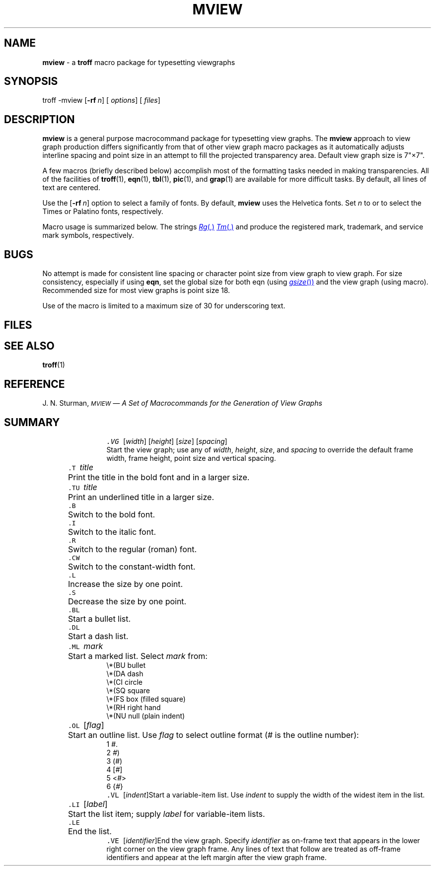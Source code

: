 .ds dT /usr/lib/tmac
.TH MVIEW 5
.SH NAME
.B mview
\- a
.B troff
macro package for typesetting viewgraphs
.SH SYNOPSIS
\*(mBtroff \-mview\f1
.OP \-rf n []
.OP "" options []
.OP "" files []
.SH DESCRIPTION
.B mview
is a general purpose macrocommand package for typesetting view graphs.
The
.B mview
approach to view graph production differs significantly
from that of other view graph macro packages as it automatically
adjusts interline spacing and point size in an attempt to fill the
projected transparency area.
Default view graph size is 7"\^\(mu\^7".
.PP
A few macros (briefly described below) accomplish most
of the formatting tasks needed in making transparencies.
All of the facilities of
.BR troff (1),
.BR eqn (1),
.BR tbl (1),
.BR pic (1),
and
.BR grap (1)
are available for more difficult tasks.
By default, all lines of text are centered.
.PP
Use the
.OP \-rf n
option to select a family of fonts.
By default,
.B mview
uses the Helvetica fonts.
Set
.I n
to
.MW 1
or
.MW 2
to select the Times or Palatino fonts, respectively.
.PP
Macro usage is summarized below.
The strings
.MR Rg ,
.MR Tm ,
and
.MW Sm
produce the registered mark, trademark, and service mark symbols,
respectively.
.SH BUGS
No attempt is made for consistent line spacing or character point size
from view graph to view graph.
For size consistency, especially if using
.BR eqn ,
set the global size for both eqn (using
.MR gsize )
and the view graph (using
.MW .VG
macro).
Recommended size for most view graphs is point size 18.
.P
Use of the
.MW .TU
macro is limited to a maximum size of 30 for underscoring text.
.SH FILES
.MW \*(dT/tmac.view
.SH SEE ALSO
.BR troff (1)
.SH REFERENCE
J. N. Sturman,
.ul
.SM MVIEW
.ul
\(em A Set of Macrocommands for the Generation of View Graphs
.SH SUMMARY
.in +7P
.de XX
.sp 2p
.in -7P
.ta +7P
.in +7P
.ti -7P
\&\f5\\$1\ \f2\\$2\f1\t\c
..
.XX .VG \f1[\|\f2width\f1\|]\ [\|\f2height\f1\|]\ [\|\f2size\f1\|]\ [\|\f2spacing\f1\|]
\&
.br
Start the view graph; use any of
.IR width ,
.IR height ,
.IR size ,
and
.I spacing
to override the default frame width, frame height,
point size and vertical spacing.
.XX .T title
Print the title in the bold font and in a larger size.
.XX .TU title
Print an underlined title in a larger size.
.XX .B
Switch to the bold font.
.XX .I
Switch to the italic font.
.XX .R
Switch to the regular (roman) font.
.XX .CW
Switch to the constant-width font.
.XX .L
Increase the size by one point.
.XX .S
Decrease the size by one point.
.XX .BL
Start a bullet list.
.XX .DL
Start a dash list.
.br
.ne 8v
.XX .ML mark
Start a marked list.
Select
.I mark
from:
.EX
\e*(BU     \f1bullet\fP
\e*(DA     \f1dash\fP
\e*(CI     \f1circle\fP
\e*(SQ     \f1square\fP
\e*(FS     \f1box (filled square)\fP
\e*(RH     \f1right hand\fP
\e*(NU     \f1null (plain indent)\fP
.EE
.XX .OL \f1[\|\f2flag\f1\|]
Start an outline list.
Use
.I flag
to select outline format
.RI ( #
is the outline number):
.EX
1     \f2#\f1.\*(mW
2     \f2#\f1)\*(mW
3     \f1(\f2#\f1)\*(mW
4     \f1[\f2#\f1]\*(mW
5     \f1<\f2#\f1>\*(mW
6     \f1{\f2#\f1}\*(mW
.EE
.XX .VL \f1[\|\f2indent\f1\|]
Start a variable-item list.
Use
.I indent
to supply the width of the widest item in the list.
.XX .LI \f1[\|\f2label\f1\|]
Start the list item; supply
.I label
for variable-item lists.
.XX .LE
End the list.
.XX .VE \f1[\|\f2identifier\f1\|]
End the view graph.
Specify
.I identifier
as on-frame text that appears in the lower right corner
on the view graph frame.
Any lines of text that follow
.MW .VE
are treated as off-frame identifiers and
appear at the left margin after the view graph frame.
